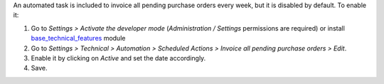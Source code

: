 An automated task is included to invoice all pending purchase orders every
week, but it is disabled by default. To enable it:

#. Go to *Settings > Activate the developer mode* (*Administration / Settings*
   permissions are required) or install `base_technical_features
   <https://www.odoo.com/apps/modules/12.0/base_technical_features/>`_ module
#. Go to *Settings > Technical > Automation > Scheduled Actions > Invoice all
   pending purchase orders > Edit*.
#. Enable it by clicking on *Active* and set the date accordingly.
#. Save.
